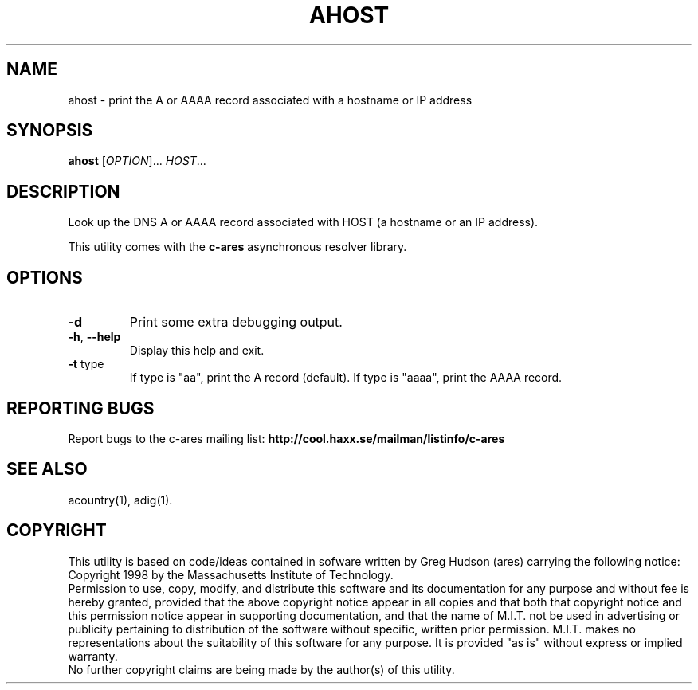 .TH AHOST "1" "April 2011" "c-ares utilities"
.SH NAME
ahost \- print the A or AAAA record associated with a hostname or IP address
.SH SYNOPSIS
.B ahost
[\fIOPTION\fR]... \fIHOST\fR...
.SH DESCRIPTION
.PP
.\" Add any additional description here
.PP
Look up the DNS A or AAAA record associated with HOST (a hostname or an
IP address).
.PP
This utility comes with the \fBc\-ares\fR asynchronous resolver library.
.SH OPTIONS
.TP
\fB\-d\fR
Print some extra debugging output.
.TP
\fB\-h\fR, \fB\-\-help\fR
Display this help and exit.
.TP
\fB\-t\fR type
If type is "aa", print the A record (default).
If type is "aaaa", print the AAAA record.
.SH "REPORTING BUGS"
Report bugs to the c-ares mailing list:
\fBhttp://cool.haxx.se/mailman/listinfo/c-ares\fR
.SH "SEE ALSO"
.PP
acountry(1), adig(1).
.SH COPYRIGHT
This utility is based on code/ideas contained in sofware written by Greg Hudson (ares)
carrying the following notice:
.br
Copyright 1998 by the Massachusetts Institute of Technology.
.br
Permission to use, copy, modify, and distribute this software and its
documentation for any purpose and without fee is hereby granted,
provided that the above copyright notice appear in all copies and that
both that copyright notice and this permission notice appear in
supporting documentation, and that the name of M.I.T. not be used in
advertising or publicity pertaining to distribution of the software
without specific, written prior permission. M.I.T. makes no
representations about the suitability of this software for any
purpose. It is provided "as is" without express or implied warranty.
.br
No further copyright claims are being made by the author(s) of this utility.
